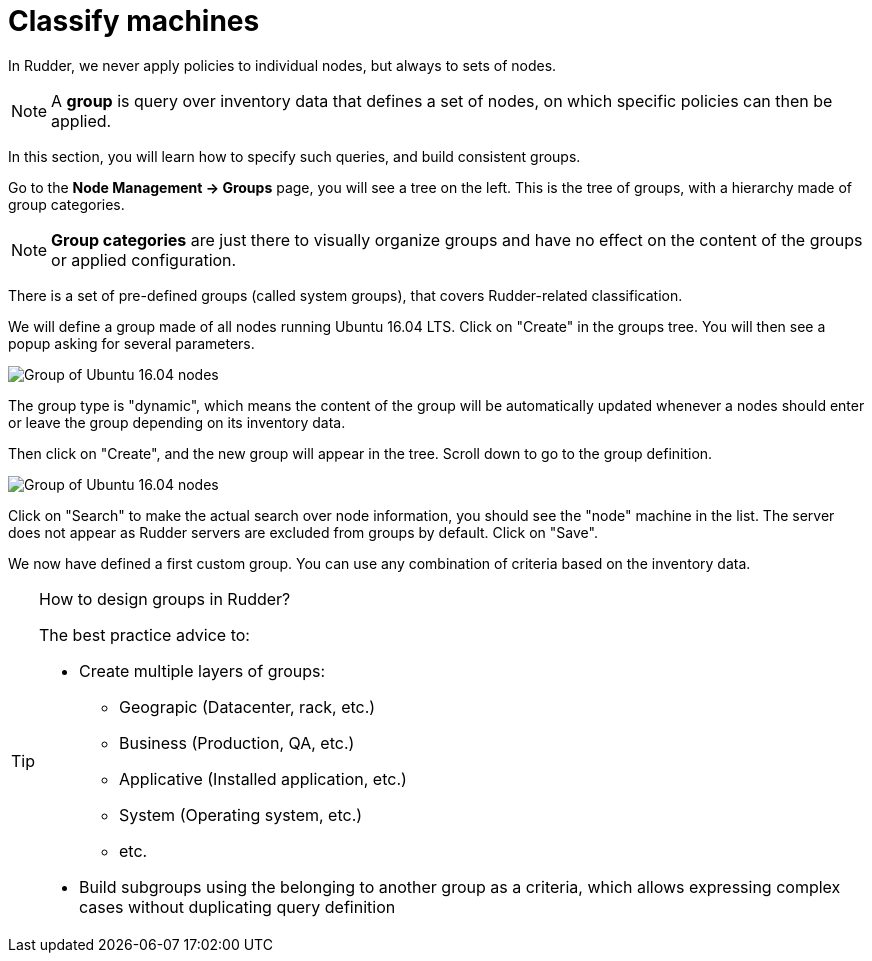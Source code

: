 = Classify machines

In Rudder, we never apply policies to individual nodes, but always to sets of nodes.

[NOTE]

====

A *group* is query over inventory data that defines a set of nodes,
on which specific policies can then be applied.

====

In this section, you will learn how to specify such queries, and build
consistent groups.

Go to the *Node Management -> Groups* page, you will see a tree on the left.
This is the tree of groups, with a hierarchy made of group categories.

[NOTE]

====

*Group categories* are just there to visually organize groups and have no effect on
the content of the groups or applied configuration.

====

There is a set of pre-defined groups (called system groups), that
covers Rudder-related classification.

We will define a group made of all nodes running Ubuntu 16.04 LTS.
Click on "Create" in the groups tree. You will then see a popup asking for several parameters.

image::./ubuntu.png["Group of Ubuntu 16.04 nodes", align="center"]

The group type is "dynamic", which means the content of the group will be automatically
updated whenever a nodes should enter or leave the group depending on its inventory data.

Then click on "Create", and the new group will appear in the tree.
Scroll down to go to the group definition.

image::./ubuntu-2.png["Group of Ubuntu 16.04 nodes", align="center"]

Click on "Search" to make the actual search over node information, you should see
the "node" machine in the list. The server does not appear as Rudder servers are excluded from groups by default. Click on "Save".

We now have defined a first custom group. You can use any combination of criteria based
on the inventory data.

[TIP]
.How to design groups in Rudder?
====

The best practice advice to:

* Create multiple layers of groups:

** Geograpic (Datacenter, rack, etc.)
** Business (Production, QA, etc.)
** Applicative (Installed application, etc.)
** System (Operating system, etc.)
** etc.

* Build subgroups using the belonging to another group as a criteria,
which allows expressing complex cases without duplicating query definition

====
